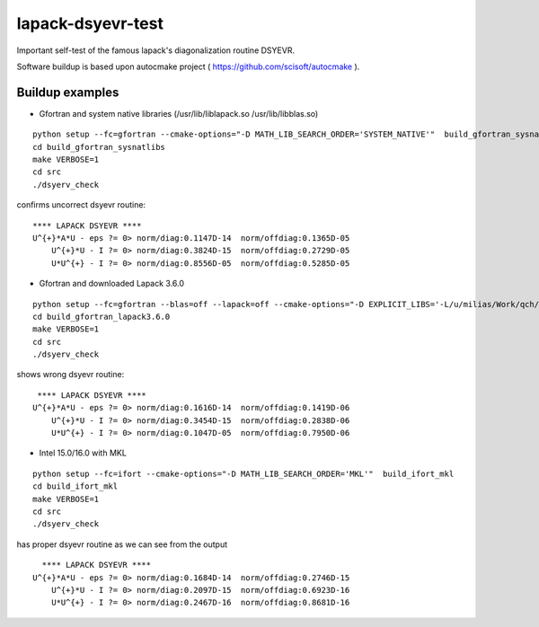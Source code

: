 ==================
lapack-dsyevr-test
==================

Important self-test of the famous lapack's diagonalization routine DSYEVR.

Software buildup is based upon autocmake project ( https://github.com/scisoft/autocmake ).

Buildup examples 
----------------

- Gfortran and system native libraries (/usr/lib/liblapack.so /usr/lib/libblas.so)

::

 python setup --fc=gfortran --cmake-options="-D MATH_LIB_SEARCH_ORDER='SYSTEM_NATIVE'"  build_gfortran_sysnatlibs
 cd build_gfortran_sysnatlibs
 make VERBOSE=1
 cd src
 ./dsyerv_check

confirms uncorrect dsyevr routine:

::

 **** LAPACK DSYEVR ****
 U^{+}*A*U - eps ?= 0> norm/diag:0.1147D-14  norm/offdiag:0.1365D-05
     U^{+}*U - I ?= 0> norm/diag:0.3824D-15  norm/offdiag:0.2729D-05
     U*U^{+} - I ?= 0> norm/diag:0.8556D-05  norm/offdiag:0.5285D-05

- Gfortran and downloaded Lapack 3.6.0

::
 
 python setup --fc=gfortran --blas=off --lapack=off --cmake-options="-D EXPLICIT_LIBS='-L/u/milias/Work/qch/software/lapack/lapack-3.6.0/build/lib -llapack -lblas'"  build_gfortran_lapack3.6.0
 cd build_gfortran_lapack3.6.0
 make VERBOSE=1
 cd src
 ./dsyerv_check


shows wrong dsyevr routine:

::

  **** LAPACK DSYEVR ****
 U^{+}*A*U - eps ?= 0> norm/diag:0.1616D-14  norm/offdiag:0.1419D-06
     U^{+}*U - I ?= 0> norm/diag:0.3454D-15  norm/offdiag:0.2838D-06
     U*U^{+} - I ?= 0> norm/diag:0.1047D-05  norm/offdiag:0.7950D-06

- Intel 15.0/16.0 with MKL

::

 python setup --fc=ifort --cmake-options="-D MATH_LIB_SEARCH_ORDER='MKL'"  build_ifort_mkl
 cd build_ifort_mkl
 make VERBOSE=1
 cd src
 ./dsyerv_check

has proper dsyevr routine as we can see from the output

::
 
   **** LAPACK DSYEVR ****
 U^{+}*A*U - eps ?= 0> norm/diag:0.1684D-14  norm/offdiag:0.2746D-15
     U^{+}*U - I ?= 0> norm/diag:0.2097D-15  norm/offdiag:0.6923D-16
     U*U^{+} - I ?= 0> norm/diag:0.2467D-16  norm/offdiag:0.8681D-16

